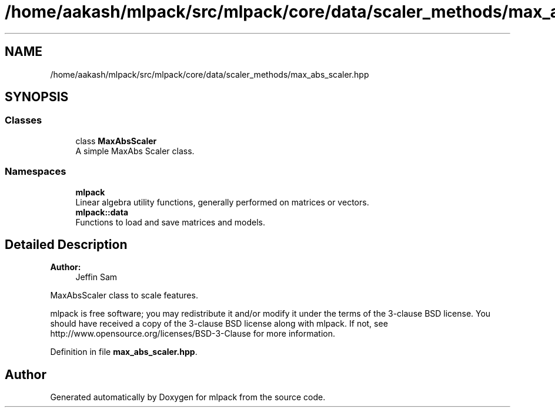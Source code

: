 .TH "/home/aakash/mlpack/src/mlpack/core/data/scaler_methods/max_abs_scaler.hpp" 3 "Sun Aug 22 2021" "Version 3.4.2" "mlpack" \" -*- nroff -*-
.ad l
.nh
.SH NAME
/home/aakash/mlpack/src/mlpack/core/data/scaler_methods/max_abs_scaler.hpp
.SH SYNOPSIS
.br
.PP
.SS "Classes"

.in +1c
.ti -1c
.RI "class \fBMaxAbsScaler\fP"
.br
.RI "A simple MaxAbs Scaler class\&. "
.in -1c
.SS "Namespaces"

.in +1c
.ti -1c
.RI " \fBmlpack\fP"
.br
.RI "Linear algebra utility functions, generally performed on matrices or vectors\&. "
.ti -1c
.RI " \fBmlpack::data\fP"
.br
.RI "Functions to load and save matrices and models\&. "
.in -1c
.SH "Detailed Description"
.PP 

.PP
\fBAuthor:\fP
.RS 4
Jeffin Sam
.RE
.PP
MaxAbsScaler class to scale features\&.
.PP
mlpack is free software; you may redistribute it and/or modify it under the terms of the 3-clause BSD license\&. You should have received a copy of the 3-clause BSD license along with mlpack\&. If not, see http://www.opensource.org/licenses/BSD-3-Clause for more information\&. 
.PP
Definition in file \fBmax_abs_scaler\&.hpp\fP\&.
.SH "Author"
.PP 
Generated automatically by Doxygen for mlpack from the source code\&.
